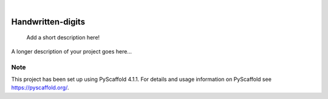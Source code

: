 .. These are examples of badges you might want to add to your README:
   please update the URLs accordingly

    .. image:: https://api.cirrus-ci.com/github/<USER>/Handwritten-digits.svg?branch=main
        :alt: Built Status
        :target: https://cirrus-ci.com/github/<USER>/Handwritten-digits
    .. image:: https://readthedocs.org/projects/Handwritten-digits/badge/?version=latest
        :alt: ReadTheDocs
        :target: https://Handwritten-digits.readthedocs.io/en/stable/
    .. image:: https://img.shields.io/coveralls/github/<USER>/Handwritten-digits/main.svg
        :alt: Coveralls
        :target: https://coveralls.io/r/<USER>/Handwritten-digits
    .. image:: https://img.shields.io/pypi/v/Handwritten-digits.svg
        :alt: PyPI-Server
        :target: https://pypi.org/project/Handwritten-digits/
    .. image:: https://img.shields.io/conda/vn/conda-forge/Handwritten-digits.svg
        :alt: Conda-Forge
        :target: https://anaconda.org/conda-forge/Handwritten-digits
    .. image:: https://pepy.tech/badge/Handwritten-digits/month
        :alt: Monthly Downloads
        :target: https://pepy.tech/project/Handwritten-digits
    .. image:: https://img.shields.io/twitter/url/http/shields.io.svg?style=social&label=Twitter
        :alt: Twitter
        :target: https://twitter.com/Handwritten-digits

.. image:: https://img.shields.io/badge/-PyScaffold-005CA0?logo=pyscaffold
    :alt: Project generated with PyScaffold
    :target: https://pyscaffold.org/

|

==================
Handwritten-digits
==================


    Add a short description here!


A longer description of your project goes here...


.. _pyscaffold-notes:

Note
====

This project has been set up using PyScaffold 4.1.1. For details and usage
information on PyScaffold see https://pyscaffold.org/.
